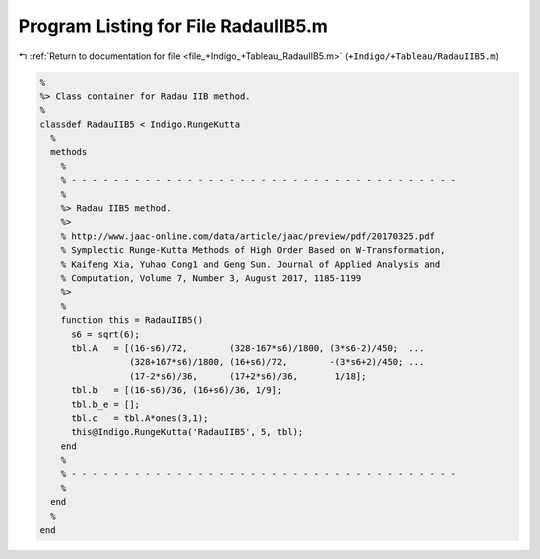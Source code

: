 
.. _program_listing_file_+Indigo_+Tableau_RadauIIB5.m:

Program Listing for File RadauIIB5.m
====================================

|exhale_lsh| :ref:`Return to documentation for file <file_+Indigo_+Tableau_RadauIIB5.m>` (``+Indigo/+Tableau/RadauIIB5.m``)

.. |exhale_lsh| unicode:: U+021B0 .. UPWARDS ARROW WITH TIP LEFTWARDS

.. code-block:: MATLAB

   %
   %> Class container for Radau IIB method.
   %
   classdef RadauIIB5 < Indigo.RungeKutta
     %
     methods
       %
       % - - - - - - - - - - - - - - - - - - - - - - - - - - - - - - - - - - - - -
       %
       %> Radau IIB5 method.
       %>
       % http://www.jaac-online.com/data/article/jaac/preview/pdf/20170325.pdf
       % Symplectic Runge-Kutta Methods of High Order Based on W-Transformation,
       % Kaifeng Xia, Yuhao Cong1 and Geng Sun. Journal of Applied Analysis and
       % Computation, Volume 7, Number 3, August 2017, 1185-1199
       %>
       %
       function this = RadauIIB5()
         s6 = sqrt(6);
         tbl.A   = [(16-s6)/72,        (328-167*s6)/1800, (3*s6-2)/450;  ...
                    (328+167*s6)/1800, (16+s6)/72,        -(3*s6+2)/450; ...
                    (17-2*s6)/36,      (17+2*s6)/36,       1/18];
         tbl.b   = [(16-s6)/36, (16+s6)/36, 1/9];
         tbl.b_e = [];
         tbl.c   = tbl.A*ones(3,1);
         this@Indigo.RungeKutta('RadauIIB5', 5, tbl);
       end
       %
       % - - - - - - - - - - - - - - - - - - - - - - - - - - - - - - - - - - - - -
       %
     end
     %
   end
